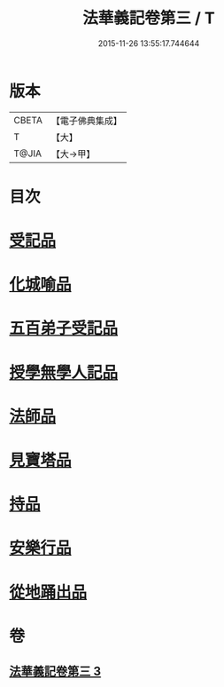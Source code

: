 #+TITLE: 法華義記卷第三 / T
#+DATE: 2015-11-26 13:55:17.744644
* 版本
 |     CBETA|【電子佛典集成】|
 |         T|【大】     |
 |     T@JIA|【大→甲】   |

* 目次
* [[file:KR6d0100_003.txt::003-0170a25][受記品]]
* [[file:KR6d0100_003.txt::0170b1][化城喻品]]
* [[file:KR6d0100_003.txt::0172b10][五百弟子受記品]]
* [[file:KR6d0100_003.txt::0173a25][授學無學人記品]]
* [[file:KR6d0100_003.txt::0173b11][法師品]]
* [[file:KR6d0100_003.txt::0175b6][見寶塔品]]
* [[file:KR6d0100_003.txt::0176b4][持品]]
* [[file:KR6d0100_003.txt::0176c19][安樂行品]]
* [[file:KR6d0100_003.txt::0178c17][從地踊出品]]
* 卷
** [[file:KR6d0100_003.txt][法華義記卷第三 3]]
